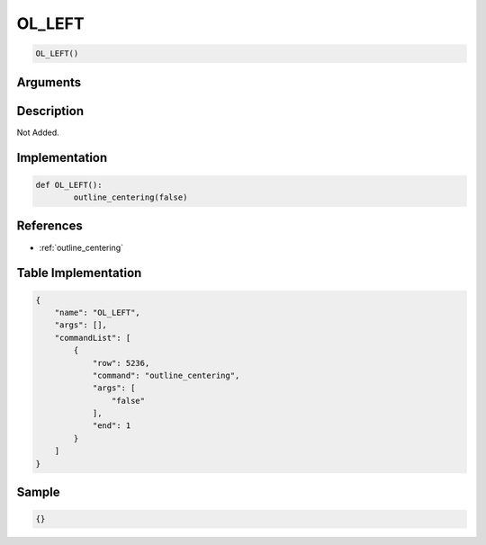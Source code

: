 .. _OL_LEFT:

OL_LEFT
========================

.. code-block:: text

	OL_LEFT()


Arguments
------------


Description
-------------

Not Added.

Implementation
-------------

.. code-block:: python

	def OL_LEFT():
		outline_centering(false)

References
-------------
* :ref:`outline_centering`

Table Implementation
-------------

.. code-block:: json

	{
	    "name": "OL_LEFT",
	    "args": [],
	    "commandList": [
	        {
	            "row": 5236,
	            "command": "outline_centering",
	            "args": [
	                "false"
	            ],
	            "end": 1
	        }
	    ]
	}

Sample
-------------

.. code-block:: json

	{}
